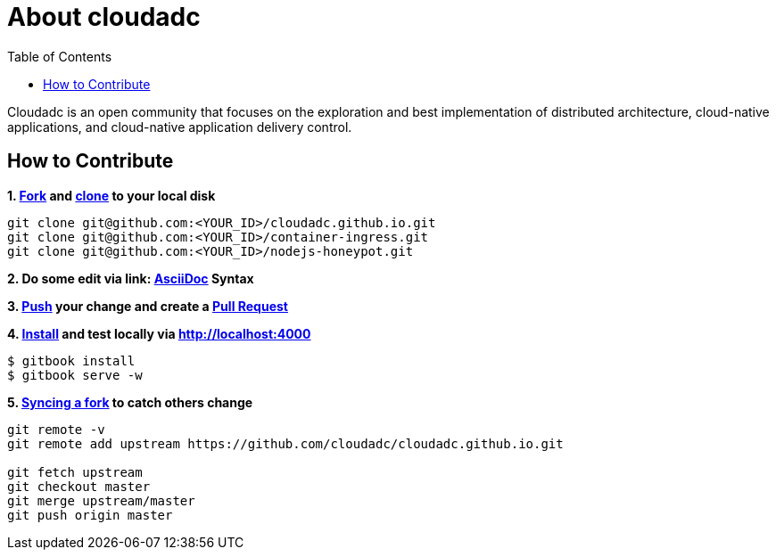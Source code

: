 = About cloudadc 
:toc: manual

Cloudadc is an open community that focuses on the exploration and best implementation of distributed architecture, cloud-native applications, and cloud-native application delivery control.

== How to Contribute

[source, bash]
.*1. link:https://guides.github.com/activities/forking/[Fork] and link:https://docs.github.com/en/enterprise/2.15/user/articles/generating-a-new-ssh-key-and-adding-it-to-the-ssh-agent[clone] to your local disk*
----
git clone git@github.com:<YOUR_ID>/cloudadc.github.io.git
git clone git@github.com:<YOUR_ID>/container-ingress.git
git clone git@github.com:<YOUR_ID>/nodejs-honeypot.git
----

*2. Do some edit via link: http://asciidoctor.org/docs/asciidoc-syntax-quick-reference/[AsciiDoc] Syntax*

*3. link:https://github.com/git-guides/git-push[Push] your change and create a link:https://docs.github.com/en/enterprise/2.15/user/articles/creating-a-pull-request[Pull Request]*

[source, bash]
.*4. link:https://www.npmjs.com/package/gitbook[Install] and test locally via http://localhost:4000*
----
$ gitbook install
$ gitbook serve -w
----

[source, bash]
.*5. link:https://docs.github.com/en/github/collaborating-with-issues-and-pull-requests/syncing-a-fork[Syncing a fork] to catch others change*
----
git remote -v
git remote add upstream https://github.com/cloudadc/cloudadc.github.io.git

git fetch upstream
git checkout master
git merge upstream/master
git push origin master
----
